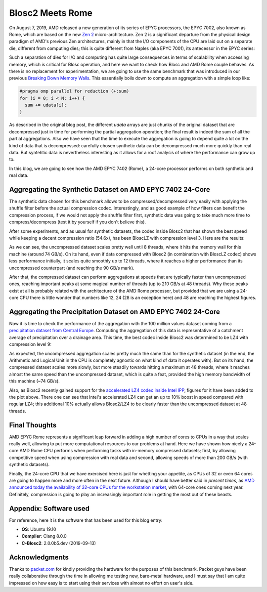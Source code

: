 .. title: Blosc2-Meets-Rome
.. author: Francesc Alted
.. slug: blosc2-meets-rome
.. date: 2019-11-25 18:32:20 UTC
.. tags: amd, rome, memory wall
.. category:
.. link:
.. description:
.. type: text


Blosc2 Meets Rome
=================

On August 7, 2019, AMD released a new generation of its series of EPYC processors, the EPYC 7002, also known as Rome, which are based on the new `Zen 2 <https://en.wikipedia.org/wiki/Zen_2>`_ micro-architecture.  Zen 2 is a significant departure from the physical design paradigm of AMD's previous Zen architectures, mainly in that the I/O components of the CPU are laid out on a separate die, different from computing dies; this is quite different from Naples (aka EPYC 7001), its antecessor in the EPYC series:

.. image:: /images/blosc2-meets-rome/amd-rome-arch-multi-die.png
   :scale: 33 %
   :align: center

Such a separation of dies for I/O and computing has quite large consequences in terms of scalability when accessing memory, which is critical for Blosc operation, and here we want to check how Blosc and AMD Rome couple behaves.  As there is no replacement for experimentation, we are going to use the same benchmark that was introduced in our previous `Breaking Down Memory Walls <https://blosc.org/posts/breaking-memory-walls/>`_.  This essentially boils down to compute an aggregation with a simple loop like:

.. code:: c

    #pragma omp parallel for reduction (+:sum)
    for (i = 0; i < N; i++) {
      sum += udata[i];
    }

As described in the original blog post, the different `udata` arrays are just chunks of the original dataset that are decompressed just in time for performing the partial aggregation operation; the final result is indeed the sum of all the partial aggregations.  Also we have seen that the time to execute the aggregation is going to depend quite a lot on the kind of data that is decompressed: carefully chosen synthetic data can be decompressed much more quickly than real data.  But syntehtic data is nevertheless interesting as it allows for a roof analysis of where the performance can grow up to.

In this blog, we are going to see how the AMD EPYC 7402 (Rome), a 24-core processor performs on both synthetic and real data.

Aggregating the Synthetic Dataset on AMD EPYC 7402 24-Core
----------------------------------------------------------

The synthetic data chosen for this benchmark allows to be compressed/decompressed very easily with applying the shuffle filter before the actual compression codec.  Interestingly, and as good example of how filters can benefit the compression process, if we would not apply the shuffle filter first, synthetic data was going to take much more time to compress/decompress (test it by yourself if you don't believe this).

After some experiments, and as usual for synthetic datasets, the codec inside Blosc2 that has shown the best speed while keeping a decent compression ratio (54.6x), has been BloscLZ with compression level 3.  Here are the results:

.. image:: /images/blosc2-meets-rome/sum_openmp_synthetic-blosclz-3.png
   :scale: 50 %
   :align: center

As we can see, the uncompressed dataset scales pretty well until 8 threads, where it hits the memory wall for this machine (around 74 GB/s).  On its hand, even if data compressed with Blosc2 (in combination with BloscLZ codec) shows less performance initially, it scales quite smoothly up to 12 threads, where it reaches a higher performance than its uncompressed counterpart (and reaching the 90 GB/s mark).

After that, the compressed dataset can perform aggregations at speeds that are typically faster than uncompressed ones, reaching important peaks at some magical number of threads (up to 210 GB/s at 48 threads).  Why these peaks exist at all is probably related with the architecture of the AMD Rome processor, but provided that we are using a 24-core CPU there is little wonder that numbers like 12, 24 (28 is an exception here) and 48 are reaching the highest figures.

Aggregating the Precipitation Dataset on AMD EPYC 7402 24-Core
--------------------------------------------------------------

Now it is time to check the performance of the aggregation with the 100 million values dataset coming from a `precipitation dataset from Central Europe <http://reanalysis.meteo.uni-bonn.de/>`_.  Computing the aggregation of this data is representative of a catchment average of precipitation over a drainage area.  This time, the best codec inside Blosc2 was determined to be LZ4 with compression level 9:

.. image:: /images/blosc2-meets-rome/sum_openmp_rainfall-lz4-9-lz4-9-ipp.png
   :scale: 50 %
   :align: center

As expected, the uncompressed aggregation scales pretty much the same than for the synthetic dataset (in the end, the Arithmetic and Logical Unit in the CPU is completely agnostic on what kind of data it operates with).  But on its hand, the compressed dataset scales more slowly, but more steadily towards hitting a maximum at 48 threads, where it reaches almost the same speed than the uncompressed dataset, which is quite a feat, provided the high memory bandwidth of this machine (~74 GB/s).

Also, as Blosc2 recently gained support for the  `accelerated LZ4 codec inside Intel IPP <https://blosc.org/posts/blosc2-first-beta/>`_, figures for it have been added to the plot above.  There one can see that Intel's accelerated LZ4 can get an up to 10% boost in speed compared with regular LZ4; this additional 10% actually allows Blosc2/LZ4 to be clearly faster than the uncompressed dataset at 48 threads.

Final Thoughts
--------------

AMD EPYC Rome represents a significant leap forward in adding a high number of cores to CPUs in a way that scales really well, allowing to put more computational resources to our problems at hand.  Here we have shown how nicely a 24-core AMD Rome CPU performs when performing tasks with in-memory compressed datasets; first, by allowing competitive speed when using compression with real data and second, allowing speeds of more than 200 GB/s (with synthetic datasets).

Finally, the 24-core CPU that we have exercised here is just for whetting your appetite, as CPUs of 32 or even 64 cores are going to happen more and more often in the next future.  Although I should have better said in *present times*, as `AMD announced today the availability of 32-core CPUs for the workstation market <https://www.anandtech.com/show/15044/the-amd-ryzen-threadripper-3960x-and-3970x-review-24-and-32-cores-on-7nm>`_, with 64-core ones coming next year.  Definitely, compression is going to play an increasingly important role in getting the most out of these beasts.

Appendix: Software used
-----------------------

For reference, here it is the software that has been used for this blog entry:

* **OS**: Ubuntu 19.10
* **Compiler**: Clang 8.0.0
* **C-Blosc2**: 2.0.0b5.dev (2019-09-13)

Acknowledgments
---------------

Thanks to `packet.com <https://www.packet.com>`_ for kindly providing the hardware for the purposes of this benchmark.  Packet guys have been really collaborative through the time in allowing me testing new, bare-metal hardware, and I must say that I am quite impressed on how easy is to start using their services with almost no effort on user's side.
